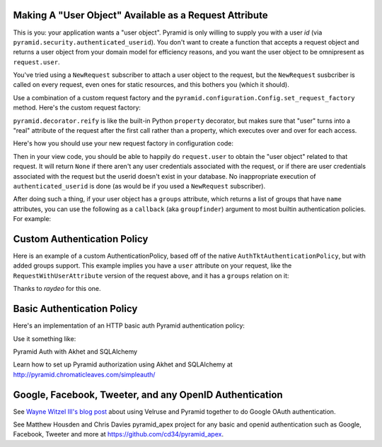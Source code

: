 Making A "User Object" Available as a Request Attribute
-------------------------------------------------------

This is you: your application wants a "user object".  Pyramid is only willing
to supply you with a user *id* (via
``pyramid.security.authenticated_userid``). You don't want to create a
function that accepts a request object and returns a user object from
your domain model for efficiency reasons, and you want the user object to be
omnipresent as ``request.user``.

You've tried using a ``NewRequest`` subscriber to attach a user object to the
request, but the ``NewRequest`` susbcriber is called on every request, even
ones for static resources, and this bothers you (which it should).

Use a combination of a custom request factory and the
``pyramid.configuration.Config.set_request_factory`` method.  Here's the
custom request factory:

.. code-block:: python
   :linenos:

    from pyramid.decorator import reify
    from pyramid.request import Request
    from pyramid.security import unauthenticated_userid

    class RequestWithUserAttribute(Request):
        @reify
        def user(self):
            # <your database connection, however you get it, the below line
            # is just an example>
            dbconn = self.registry.settings['dbconn'] 
            userid = unauthenticated_userid(self)
            if userid is not None:
                # this should return None if the user doesn't exist
                # in the database
                return dbconn['users'].query({'id':userid})

``pyramid.decorator.reify`` is like the built-in Python ``property``
decorator, but makes sure that "user" turns into a "real" attribute of the
request after the first call rather than a property, which executes over and
over for each access.

Here's how you should use your new request factory in configuration code:

.. code-block:: python
   :linenos:

   config.set_request_factory(RequestWithUserAttribute)

Then in your view code, you should be able to happily do ``request.user`` to
obtain the "user object" related to that request.  It will return ``None`` if
there aren't any user credentials associated with the request, or if there
are user credentials associated with the request but the userid doesn't exist
in your database.  No inappropriate execution of ``authenticated_userid`` is
done (as would be if you used a ``NewRequest`` subscriber).

After doing such a thing, if your user object has a ``groups`` attribute,
which returns a list of groups that have ``name`` attributes, you can use the
following as a ``callback`` (aka ``groupfinder``) argument to most builtin
authentication policies.  For example:

.. code-block:: python
   :linenos:

   from pyramid.authentication import AuthTktAuthenticationPolicy

   def groupfinder(request, userid):
       user = request.user
       if user is not None:
           return [ group.name for group in request.user.groups ]
       return None

   authn_policy = AuthTktAuthenticationPolicy('seekrITT', callback=groupfinder)

Custom Authentication Policy
----------------------------

Here is an example of a custom AuthenticationPolicy, based off of
the native ``AuthTktAuthenticationPolicy``, but with added groups support.
This example implies you have a ``user`` attribute on your request, like
the ``RequestWithUserAttribute`` version of the request above, and it has
a ``groups`` relation on it:

.. code-block:: python
   :linenos:

   class MyAuthenticationPolicy(object):
       implements(IAuthenticationPolicy)

       def __init__(self, settings):
           self.cookie = AuthTktCookieHelper(
               settings.get('auth.secret'),
               cookie_name=settings.get('auth.token') or 'auth_tkt',
               secure=asbool(settings.get('auth.secure')),
               timeout=asint(settings.get('auth.timeout')),
               reissue_time=asint(settings.get('auth.reissue_time')),
               max_age=asint(settings.get('auth.max_age')),
           )

       def remember(self, request, principal, **kw):
           return self.cookie.remember(request, principal, **kw)

       def forget(self, request):
           return self.cookie.forget(request)

       def unauthenticated_userid(self, request):
           result = self.cookie.identify(request)
           if result:
               return result['userid']

       def authenticated_userid(self, request):
           if request.user:
               return request.user.id

       def effective_principals(self, request):
           principals = [Everyone]
           user = request.user
           if user:
               principals += [Authenticated, 'u:%s' % user.id]
               principals.extend(('g:%s' % g.name for g in user.groups))
           return principals


Thanks to `raydeo` for this one.

Basic Authentication Policy
---------------------------

Here's an implementation of an HTTP basic auth Pyramid authentication policy:

.. code-block:: python
   :linenos:

   import binascii

   from zope.interface import implements

   from paste.httpheaders import AUTHORIZATION
   from paste.httpheaders import WWW_AUTHENTICATE

   from pyramid.interfaces import IAuthenticationPolicy
   from pyramid.security import Everyone
   from pyramid.security import Authenticated

   def _get_basicauth_credentials(request):
       authorization = AUTHORIZATION(request.environ)
       try:
           authmeth, auth = authorization.split(' ', 1)
       except ValueError: # not enough values to unpack
           return None
       if authmeth.lower() == 'basic':
           try:
               auth = auth.strip().decode('base64')
           except binascii.Error: # can't decode
               return None
           try:
               login, password = auth.split(':', 1)
           except ValueError: # not enough values to unpack
               return None
           return {'login':login, 'password':password}

       return None

   class BasicAuthenticationPolicy(object):
       """ A :app:`Pyramid` :term:`authentication policy` which
       obtains data from basic authentication headers.

       Constructor Arguments

       ``check``

           A callback passed the credentials and the request,
           expected to return None if the userid doesn't exist or a sequence
           of group identifiers (possibly empty) if the user does exist.
           Required.

       ``realm``

           Default: ``Realm``.  The Basic Auth realm string.

       """
       implements(IAuthenticationPolicy)

       def __init__(self, check, realm='Realm'):
           self.check = check
           self.realm = realm

       def authenticated_userid(self, request):
           credentials = _get_basicauth_credentials(request)
           if credentials is None:
               return None
           userid = credentials['login']
           if self.check(credentials, request) is not None: # is not None!
               return userid

       def effective_principals(self, request):
           effective_principals = [Everyone]
           credentials = _get_basicauth_credentials(request)
           if credentials is None:
               return effective_principals
           userid = credentials['login']
           groups = self.check(credentials, request)
           if groups is None: # is None!
               return effective_principals
           effective_principals.append(Authenticated)
           effective_principals.append(userid)
           effective_principals.extend(groups)
           return effective_principals

       def unauthenticated_userid(self, request):
           creds = self._get_credentials(request)
           if creds is not None:
               return creds['login']
           return None

       def remember(self, request, principal, **kw):
           return []

       def forget(self, request):
           head = WWW_AUTHENTICATE.tuples('Basic realm="%s"' % self.realm)
           return head

Use it something like:

.. code-block:: python
   :linenos:

   def mycheck(credentials, request):
       pwd_ok = my_password_check(credentials['login'], credentials['password'])
       if not pwd_ok:
           return None
       return ['groups', 'that', 'login', 'is', 'member', 'of']

   config = Configurator(
                 authentication_policy=BasicAuthenticationPolicy(mycheck))

Pyramid Auth with Akhet and SQLAlchemy

Learn how to set up Pyramid authorization using Akhet and SQLAlchemy at
http://pyramid.chromaticleaves.com/simpleauth/

Google, Facebook, Tweeter, and any OpenID Authentication
-----------------------------------------------------------------

See `Wayne Witzel III's blog post
<http://pieceofpy.com/blog/2011/07/24/pyramid-and-velruse-for-google-authentication/>`_
about using Velruse and Pyramid together to do Google OAuth authentication.

See Matthew Housden and Chris Davies pyramid_apex project for any basic and openid
authentication such as Google, Facebook, Tweeter and more at 
https://github.com/cd34/pyramid_apex.